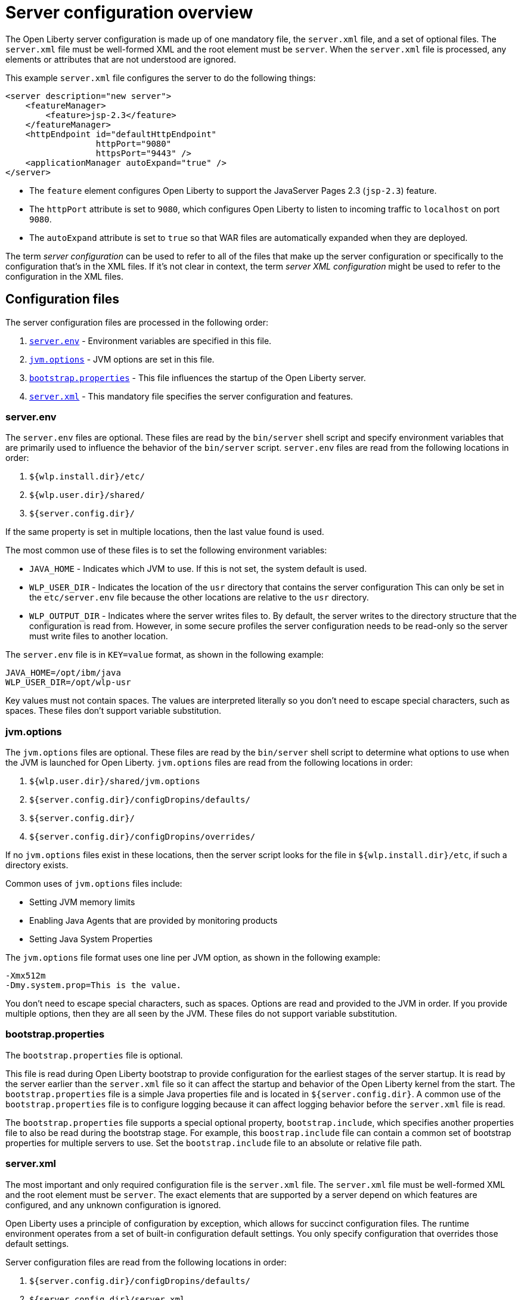 // Copyright (c) 2019, 2020 IBM Corporation and others.
// Licensed under Creative Commons Attribution-NoDerivatives
// 4.0 International (CC BY-ND 4.0)
//   https://creativecommons.org/licenses/by-nd/4.0/
//
// Contributors:
//     IBM Corporation
//
// This doc is hosted in the Red Hat Runtimes documentation. Any changes made to this doc also need to be made to the version that's located in the PurpleLiberty GitHub repo (https://github.com/PurpleLiberty/docs).
//
:projectName: Open Liberty
:page-layout: config
:page-type: overview
= Server configuration overview

The {projectName} server configuration is made up of one mandatory file, the `server.xml` file, and a set of optional files.
The `server.xml` file must be well-formed XML and the root element must be `server`.
When the `server.xml` file is processed, any elements or attributes that are not understood are ignored.

This example `server.xml` file configures the server to do the following things:

[source,xml]
----
<server description="new server">
    <featureManager>
        <feature>jsp-2.3</feature>
    </featureManager>
    <httpEndpoint id="defaultHttpEndpoint"
                  httpPort="9080"
                  httpsPort="9443" />
    <applicationManager autoExpand="true" />
</server>
----
* The `feature` element configures Open Liberty to support the JavaServer Pages 2.3 (`jsp-2.3`) feature.
* The `httpPort` attribute is set to `9080`, which configures Open Liberty to listen to incoming traffic to `localhost` on port `9080`.
* The `autoExpand` attribute is set to `true` so that WAR files are automatically expanded when they are deployed.

The term _server  configuration_ can be used to refer to all of the files that make up the server  configuration or specifically to the configuration that's in the XML files.
If it's not clear in context, the term _server XML  configuration_ might be used to refer to the configuration in the XML files.

== Configuration files
The server configuration files are processed in the following order:

. <<server-configuration-overview.adoc#server-env,`server.env`>> - Environment variables are specified in this file.
. <<server-configuration-overview.adoc#jvm-options,`jvm.options`>> - JVM options are set in this file.
. <<server-configuration-overview.adoc#bootstrap-properties,`bootstrap.properties`>> - This file influences the startup of the {projectName} server.
. <<server-configuration-overview.adoc#server-xml,`server.xml`>> - This mandatory file specifies the server configuration and features.

[#server-env]
=== server.env
The `server.env` files are optional.
These files are read by the `bin/server` shell script and specify environment variables that are primarily used to influence the behavior of the `bin/server` script.
`server.env` files are read from the following locations in order:

. `${wlp.install.dir}/etc/`
. `${wlp.user.dir}/shared/`
. `${server.config.dir}/`

If the same property is set in multiple locations, then the last value found is used.

The most common use of these files is to set the following environment variables:

* `JAVA_HOME` - Indicates which JVM to use.
If this is not set, the system default is used.
* `WLP_USER_DIR` - Indicates the location of the `usr` directory that contains the server  configuration
This can only be set in the `etc/server.env` file because the other locations are relative to the `usr` directory.
* `WLP_OUTPUT_DIR` - Indicates where the server writes files to.
By default, the server writes to the directory structure that the configuration is read from.
However, in some secure profiles the server configuration needs to be read-only so the server must write files to another location.

The `server.env` file is in `KEY=value` format, as shown in the following example:

[source,properties]
----
JAVA_HOME=/opt/ibm/java
WLP_USER_DIR=/opt/wlp-usr
----

Key values must not contain spaces.
The values are interpreted literally so you don’t need to escape special characters, such as spaces.
These files don't support variable substitution.

[#jvm-options]
=== jvm.options
The `jvm.options` files are optional.
These files are read by the `bin/server` shell script to determine what options to use when the JVM is launched for {projectName}.
`jvm.options` files are read from the following locations in order:

. `${wlp.user.dir}/shared/jvm.options`
. `${server.config.dir}/configDropins/defaults/`
. `${server.config.dir}/`
. `${server.config.dir}/configDropins/overrides/`

If no `jvm.options` files exist in these locations, then the server script looks for the file in `${wlp.install.dir}/etc`, if such a directory exists.

Common uses of `jvm.options` files include:

* Setting JVM memory limits
* Enabling Java Agents that are provided by monitoring products
* Setting Java System Properties

The `jvm.options` file format uses one line per JVM option, as shown in the following example:

[source,properties]
----
-Xmx512m
-Dmy.system.prop=This is the value.
----

You don’t need to escape special characters, such as spaces.
Options are read and provided to the JVM in order.
If you provide multiple options, then they are all seen by the JVM.
These files do not support variable substitution.

[#bootstrap-properties]
=== bootstrap.properties
The `bootstrap.properties` file is optional.

This file is read during {projectName} bootstrap to provide configuration for the earliest stages of the server startup.
It is read by the server earlier than the `server.xml` file so it can affect the startup and behavior of the {projectName} kernel from the start.
The `bootstrap.properties` file is a simple Java properties file and is located in `${server.config.dir}`.
A common use of the `bootstrap.properties` file is to configure logging because it can affect logging behavior before the `server.xml` file is read.

The `bootstrap.properties` file supports a special optional property, `bootstrap.include`, which specifies another properties file to also be read during the bootstrap stage.
For example, this `boostrap.include` file can contain a common set of bootstrap properties for multiple servers to use.
Set the `bootstrap.include` file to an absolute or relative file path.

[#server-xml]
=== server.xml
The most important and only required configuration file is the `server.xml` file.
The `server.xml` file must be well-formed XML and the root element must be `server`.
The exact elements that are supported by a server depend on which features are configured, and any unknown configuration is ignored.

{projectName} uses a principle of configuration by exception, which allows for succinct configuration files.
The runtime environment operates from a set of built-in configuration default settings.
You only specify configuration that overrides those default settings.

Server configuration files are read from the following locations in order:

. `${server.config.dir}/configDropins/defaults/`
. `${server.config.dir}/server.xml`
. `${server.config.dir}/configDropins/overrides/`

The `${server.config.dir}/server.xml` file must be present, but the other files are optional.

You can flexibly compose configuration by dropping server-formatted XML files into directories.
Files are read in alphabetical order in each of the two `configDropins` directories.

[#variable-substitution]
== Variable substitution precedence
You can use variables to parameterize the server configuration.
To resolve variable references to their values, the following sources are consulted in order, in increasing order of precedence, meaning that later sources supersede and take precedence over earlier sources:

. variable default values in the `server.xml` file
. environment variables
. `bootstrap.properties`
. Java system properties
. Variables loaded from files in the `${server.config.dir}/variables` directory
. variable values declared in the `server.xml` file
. variables declared on the command line

Variables are referenced by using the `${variableName}` syntax.
Specify variables in the server configuration as shown in the following example:

[source,xml]
----
<variable name="variableName" value="some.value" />
----

Default values, which are specified in the `server.xml` file, are used only if no other value is specified:

[source,xml]
----
<variable name="variableName" defaultValue="some.default.value" />
----

You can also specify variables at startup from the command line.
If you do, the variables that are specified on the command line override all other sources of variables and can't be changed after the server starts:

[source,sh]
----
server run myserver -- --variableName=variableValue
----

Environment variables can be accessed as variables.
As of version 19.0.0.3, you can reference the environment variable name directly.
If the variable cannot be resolved as specified, the `server.xml` file looks for the following variations on the environment variable name:

* Replace all non-alphanumeric characters with the underscore character (`_`)
* Change all characters to uppercase

For example, if you enter `${my.env.var}` in the `server.xml` file, it looks for environment variables with the following names:

. my.env.var
. my_env_var
. MY_ENV_VAR

Variables can be loaded from files located in directories that are specified by the `VARIABLE_SOURCE_DIRS` environment variable.
The default location is `${server.config.dir}/variables`.
The name of the file is used as the variable name, and the contents of the file are used as the variable value.
For example, you can create a file in the variables directory that is named `httpPort` with the text string `9080` as the only content.
You can then use the variable `${httpPort}` in the `server.xml` file and it resolves to `9080`.

If you create a file in a directory within the variables directory, then the parent directory is added to the variable name.
For example, if you create a `${httpPort}` file in a `ports` subdirectory within the variables directory, the variable name is `${ports/httpPort}`.

Variables in the `VARIABLE_SOURCE_DIRS` directories can also be defined in the properties files.
If the name of the file ends in `.properties`, each property in the file will be used to create a variable, as shown in the following example:
If the `variables` directory contains a file that is named `ports.properties` with the contents:
----
. httpPort=9080
. httpsPort=9443
----
The variables `${httpPort}` and `${httpsPort}` can be used in `server.xml` file and the values resolves to `9080` and `9443`.

For versions 19.0.0.3 and earlier, you can access environment variables by adding `env.` to the start of the environment variable name, as shown in the following example:

[source,xml]
----
<httpEndpoint id="defaultHttpEndpoint"
              host="${env.HOST}"
              httpPort="9080" />
----

Variable values are always interpreted as a string with simple type conversion.
Therefore, a list of ports (such as `80,443`) might be interpreted as a single string rather than as two port numbers.
You can force the variable substitution to split on the `,` by using a `list` function, as shown in the following example:

[source,xml]
----
<mongo ports="${list(mongoPorts)}" hosts="${list(mongoHosts)}" />
----

Simple arithmetic is supported for variables with integer values.
The left and right sides of the operator can be either a variable or a number.
The operator can be `+`, `-`, `*`, or `/`, as shown in the following example:

[source,xml]
----
<variable name="one" value="1" />
<variable name="two" value="${one+1}" />
<variable name="three" value="${one+two}" />
<variable name="six" value="${two*three}" />
<variable name="five" value="${six-one}" />
<variable name="threeagain" value="${six/two}" />
----

There are a number of predefined variables:

* `wlp.install.dir` - the directory where the {projectName} runtime is installed.
* `wlp.server.name` - the name of the server.
* `wlp.user.dir` - the directory of the `usr` folder.
The default is `${wlp.install.dir}/usr`.
* `shared.app.dir` - the directory of shared applications.
The default is `${wlp.user.dir}/shared/apps`.
* `shared.config.dir` - the directory of shared configuration files.
The default is `${wlp.user.dir}/shared/config`.
* `shared.resource.dir` - the directory of shared resource files.
The default is `${wlp.user.dir}/shared/resources`.
* `server.config.dir` - the directory where the server configuration is stored.
The default is `${wlp.user.dir}/servers/${wlp.server.name}`.
* `server.output.dir` - the directory where the server writes the workarea, logs, and other runtime-generated files.
The default is `${server.config.dir}`.

== Configuration merging
Since the configuration can consist of multiple files, it is possible that two files provide the same configuration.
In these situations, the server configuration is merged according to a set of simple rules.
In {projectName}, configuration is separated into singleton and factory configuration each of which has its own rules for merging.
Singleton configuration is used to configure a single element (for example, logging).
Factory configuration is used to configure multiple entities, such as an entire application or data source.

=== Merging singleton configuration
For singleton configuration elements that are specified more than once, the configuration is merged.
If two elements exist with different attributes, both attributes are used.
For example:

[source,xml]
----
<server>
    <logging a="true" />
    <logging b="false" />
</server>
----

is treated as:

[source,xml]
----
<server>
    <logging a="true" b="false" />
</server>
----

If the same attribute is specified twice, then the last instance takes precedence.
For example:

[source,xml]
----
<server>
    <logging a="true" b="true" />
    <logging b="false" />
</server>
----

is treated as:

[source,xml]
----
<server>
    <logging a="true" b="false" />
</server>
----

Configuration is sometimes provided by using child elements that take text.

In these cases, the configuration is merged by using all of the values specified.
The most common scenario is configuring features.
For example:

[source,xml]
----
<server>
    <featureManager>
        <feature>servlet-4.0</feature>
    </featureManager>
    <featureManager>
        <feature>restConnector-2.0</feature>
    </featureManager>
</server>
----

is treated as:

[source,xml]
----
<server>
    <featureManager>
        <feature>servlet-4.0</feature>
        <feature>restConnector-2.0</feature>
    </featureManager>
</server>
----

=== Merging factory configuration
Factory configuration merges use the same rules as singleton configuration except elements are not automatically merged just because the element names match.
With factory  configuration it is valid to configure the same element and mean two different logical objects.
Therefore, each element is assumed to configure a distinct object.
If a single logical object is configured by two elements, the `id` attribute must be set on each element to indicate they are the same thing.
Variable substitution on an `id` attribute is not supported.

The following example configures two applications.
The first application is `myapp.war`, which has a context root of `myawesomeapp`. The other application is `myapp2.war`, which has `myapp2` as the context root:

[source,xml]
----
<server>
    <webApplication id="app1" location="myapp.war" />
    <webApplication location="myapp2.war" />
    <webApplication id="app1" contextRoot="/myawesomeapp" />
</server>
----

== Include processing
In addition to the default locations, additional configuration files can be brought in by using the `include` element.
When a server configuration file contains an include reference to another file, the server processes the contents of the referenced file as if they were included inline in place of the `include` element.

In the following example, the server processes the contents of the `other.xml` file before it processes the contents of the `other2.xml` file:

[source,xml]
----
<server>
    <include location="other.xml" />
    <include location="other2.xml" />
</server>
----

By default, the include file must exist.
If the include file might not be present, set the `optional` attribute to `true`, as shown in the following example:

[source,xml]
----
<server>
    <include location="other.xml" optional="true" />
</server>
----

When you include a file, you can specify the `onConflict` attribute to change the normal merge rules.
You can set the value of the `onConflict` attribute to `IGNORE` or `REPLACE` any conflicting config:

[source,xml]
----
<server>
    <include location="other.xml" onConflict="IGNORE" />
    <include location="other2.xml" onConflict="REPLACE" />
</server>
----

You can set the `location` attribute to a relative or absolute file path, or to an HTTP URL.

== Configuration references
Most configuration in {projectName} is self-contained, but it is often useful to share configuration.
For example, the JDBC driver configuration might be shared by multiple data sources.
You can refer to any factory configuration element that is defined as a direct child of the `server` element.

A reference to configuration always uses the `id` attribute of the element that is being referenced.
The configuration element that makes the reference uses an attribute that always ends with `Ref`, as shown in the following example:

[source,xml]
----
<server>
  <dataSource jndiName="jdbc/fred" jdbcDriverRef="myDriver" />
  <jdbcDriver id="myDriver" />
</server>
----

== Dynamic updates
The server monitors the server XML configuration for updates and dynamically reloads when changes are detected.
Changes to non-XML files (`server.env`, `bootstrap.properties`, and `jvm.options`) are not dynamic because they are only read at startup.
Any server XML configuration file on the local disk is monitored for updates every 500ms. You can configure the frequency of XML configuration file monitoring.
For example, to configure the server to monitor every 10 minutes, specify:

[source,xml]
----
<config monitorInterval="10m" />
----

To disable file system polling and reload only when an MBean is notified, specify:

[source,xml]
----
<config updateTrigger="mbean" />
----

== Log messages
When the server runs, it might output log messages that reference configuration.
The references in the log use an XPath-like structure to specify configuration elements.
The element name is given with the value of the `id` attribute inside square brackets.
If no `id` is specified in the server  configuration an `id` is automatically generated.
Based on the following server XML configuration example, the `dataStore` element and the child `dataSource` are identified in the logs as `dataStore[myDS]` and `dataStore[myDS]/dataSource[default-0]`.

[source,xml]
----
<server>
    <dataStore id="myDS">
        <dataSource />
    </dataStore>
</server>
----
